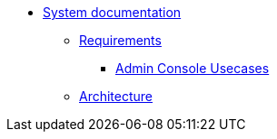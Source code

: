 * xref:index.adoc[System documentation]
** xref:requirements/index.adoc[Requirements]
*** xref:requirements/admin/usecases.adoc[Admin Console Usecases]
** xref:architecture.adoc[Architecture]
